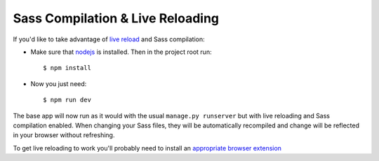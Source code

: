 Sass Compilation & Live Reloading
=================================

If you'd like to take advantage of `live reload`_ and Sass compilation:

- Make sure that nodejs_ is installed. Then in the project root run::

    $ npm install

.. _nodejs: http://nodejs.org/download/

- Now you just need::

    $ npm run dev

The base app will now run as it would with the usual ``manage.py runserver`` but with live reloading and Sass compilation enabled.
When changing your Sass files, they will be automatically recompiled and change will be reflected in your browser without refreshing.

To get live reloading to work you'll probably need to install an `appropriate browser extension`_

.. _live reload: http://livereload.com/
.. _appropriate browser extension: http://livereload.com/extensions/
